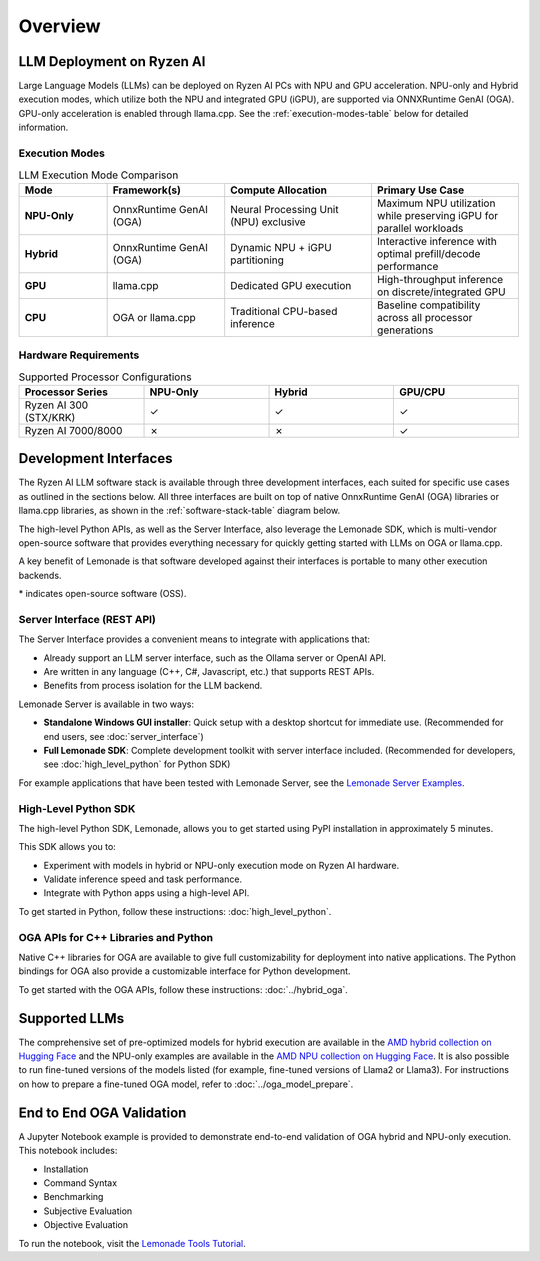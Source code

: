 ########
Overview
########

************************************
LLM Deployment on Ryzen AI
************************************

Large Language Models (LLMs) can be deployed on Ryzen AI PCs with NPU and GPU acceleration. NPU-only and Hybrid execution modes, which utilize both the NPU and integrated GPU (iGPU), are supported via ONNXRuntime GenAI (OGA). GPU-only acceleration is enabled through llama.cpp. See the :ref:`execution-modes-table` below for detailed information.


Execution Modes
===============

.. _execution-modes-table:
.. list-table:: LLM Execution Mode Comparison
   :header-rows: 1
   :widths: 15 20 25 25

   * - Mode
     - Framework(s)
     - Compute Allocation
     - Primary Use Case
   * - **NPU-Only**
     - OnnxRuntime GenAI (OGA)
     - Neural Processing Unit (NPU) exclusive
     - Maximum NPU utilization while preserving iGPU for parallel workloads
   * - **Hybrid**
     - OnnxRuntime GenAI (OGA)
     - Dynamic NPU + iGPU partitioning
     - Interactive inference with optimal prefill/decode performance
   * - **GPU**
     - llama.cpp
     - Dedicated GPU execution
     - High-throughput inference on discrete/integrated GPU
   * - **CPU**
     - OGA or llama.cpp
     - Traditional CPU-based inference
     - Baseline compatibility across all processor generations

Hardware Requirements
=====================

.. list-table:: Supported Processor Configurations
   :header-rows: 1
   :widths: 25 25 25 25

   * - Processor Series
     - NPU-Only
     - Hybrid
     - GPU/CPU
   * - Ryzen AI 300 (STX/KRK)
     - ✓
     - ✓
     - ✓
   * - Ryzen AI 7000/8000
     - ✗
     - ✗
     - ✓


*******************************
Development Interfaces
*******************************

The Ryzen AI LLM software stack is available through three development interfaces, each suited for specific use cases as outlined in the sections below. All three interfaces are built on top of native OnnxRuntime GenAI (OGA) libraries or llama.cpp libraries, as shown in the :ref:`software-stack-table` diagram below.

The high-level Python APIs, as well as the Server Interface, also leverage the Lemonade SDK, which is multi-vendor open-source software that provides everything necessary for quickly getting started with LLMs on OGA or llama.cpp.

A key benefit of Lemonade is that software developed against their interfaces is portable to many other execution backends.

.. _software-stack-table:

.. flat-table:: Ryzen AI Software Stack
   :header-rows: 1
   :class: center-table

   * - Your Python Application
     - Your LLM Stack
     - Your Native Application
   * - `Lemonade Python API* <#high-level-python-sdk>`_
     - `Lemonade Server Interface* <#server-interface-rest-api>`_
     - `OGA C++ Headers <../hybrid_oga.html>`_ **OR** `llama.cpp C++ Headers <https://github.com/ggml-org/llama.cpp>`_
   * - :cspan:`2` `Custom AMD OnnxRuntime GenAI (OGA) <https://github.com/microsoft/onnxruntime-genai>`_ **OR** `llama.cpp* <https://github.com/ggml-org/llama.cpp>`_
   * - :cspan:`2` `AMD Ryzen AI Driver and Hardware <https://www.amd.com/en/products/processors/consumer/ryzen-ai.html>`_

\* indicates open-source software (OSS).

Server Interface (REST API)
===========================

The Server Interface provides a convenient means to integrate with applications that:

- Already support an LLM server interface, such as the Ollama server or OpenAI API.
- Are written in any language (C++, C#, Javascript, etc.) that supports REST APIs.
- Benefits from process isolation for the LLM backend.

Lemonade Server is available in two ways:

- **Standalone Windows GUI installer**: Quick setup with a desktop shortcut for immediate use. (Recommended for end users, see :doc:`server_interface`)
- **Full Lemonade SDK**: Complete development toolkit with server interface included. (Recommended for developers, see :doc:`high_level_python` for Python SDK)

For example applications that have been tested with Lemonade Server, see the `Lemonade Server Examples <https://github.com/lemonade-sdk/lemonade/tree/main/docs/server/apps>`_.

High-Level Python SDK
=====================

The high-level Python SDK, Lemonade, allows you to get started using PyPI installation in approximately 5 minutes.

This SDK allows you to:

- Experiment with models in hybrid or NPU-only execution mode on Ryzen AI hardware.
- Validate inference speed and task performance.
- Integrate with Python apps using a high-level API.

To get started in Python, follow these instructions: :doc:`high_level_python`.

OGA APIs for C++ Libraries and Python
=====================================

Native C++ libraries for OGA are available to give full customizability for deployment into native applications. The Python bindings for OGA also provide a customizable interface for Python development.

To get started with the OGA APIs, follow these instructions: :doc:`../hybrid_oga`.


.. _featured-llms:

*******************************
Supported LLMs
*******************************

The comprehensive set of pre-optimized models for hybrid execution are available in the `AMD hybrid collection on Hugging Face <https://huggingface.co/collections/amd/ryzenai-15-llm-hybrid-models-6859a64b421b5c27e1e53899>`_ and the NPU-only examples are available in the `AMD NPU collection on Hugging Face <https://huggingface.co/collections/amd/ryzenai-15-llm-npu-models-6859846d7c13f81298990db0>`_. It is also possible to run fine-tuned versions of the models listed (for example, fine-tuned versions of Llama2 or Llama3). For instructions on how to prepare a fine-tuned OGA model, refer to :doc:`../oga_model_prepare`.


********************************
End to End OGA Validation
********************************

A Jupyter Notebook example is provided to demonstrate end-to-end validation of OGA hybrid and NPU-only execution. This notebook includes:

- Installation
- Command Syntax
- Benchmarking
- Subjective Evaluation
- Objective Evaluation

To run the notebook, visit the `Lemonade Tools Tutorial <https://github.com/lemonade-sdk/lemonade/blob/main/examples/notebooks/lemonade_model_validation.ipynb>`_.

..
  ------------

  #####################################
  License
  #####################################

 Ryzen AI is licensed under `MIT License <https://github.com/amd/ryzen-ai-documentation/blob/main/License>`_ . Refer to the `LICENSE File <https://github.com/amd/ryzen-ai-documentation/blob/main/License>`_ for the full license text and copyright notice.
